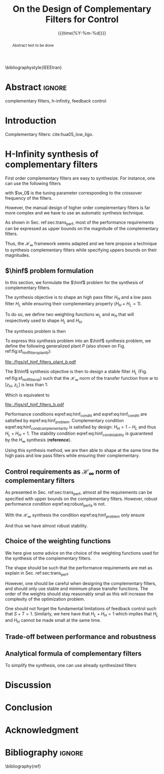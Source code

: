 #+TITLE: On the Design of Complementary Filters for Control
:DRAWER:
#+LATEX_CLASS: ieeeconf
#+LATEX_CLASS_OPTIONS: [9pt, technote, a4paper]
#+OPTIONS: toc:nil
#+STARTUP: overview

#+DATE: {{{time(%Y-%m-%d)}}}
#+AUTHOR: @@latex:\IEEEauthorblockN{Dehaeze Thomas\IEEEauthorrefmark{1} and Collette Christophe} \\@@
#+AUTHOR: @@latex:\IEEEauthorblockA{Precision Mechatronics Laboratory, ULB\\ Brussels, Belgium\\ Email: \IEEEauthorrefmark{1}dehaeze.thomas@gmail.com}@@

#+LATEX_HEADER: \usepackage{amsmath,amssymb,amsfonts, cases}
#+LATEX_HEADER: \usepackage{algorithmic, graphicx, textcomp}
#+LATEX_HEADER: \usepackage{xcolor, import, hyperref}
#+LATEX_HEADER: \usepackage[USenglish]{babel}
#+LATEX_HEADER: \setcounter{footnote}{1}
#+LATEX_HEADER: \input{config.tex}

\bibliographystyle{IEEEtran}
:END:

* LaTeX Config                                                     :noexport:
#+begin_src latex :tangle config.tex
  % H Infini
  \newcommand{\hinf}{\mathcal{H}_\infty}

  % H 2
  \newcommand{\htwo}{\mathcal{H}_2}

  % Omega
  \newcommand{\w}{\omega}

  % H-Infinity Norm
  \newcommand{\hnorm}[1]{\left\|#1\right\|_{\infty}}

  % H-2 Norm
  \newcommand{\normtwo}[1]{\left\|#1\right\|_{2}}

  % Norm
  \newcommand{\norm}[1]{\left\|#1\right\|}

  % Absolute value
  \newcommand{\abs}[1]{\left\lvert #1 \right\lvert}

  % Minimum Subscript
  \newcommand{\smin}{_{\text{min}}}

  % Maximum Subscript
  \newcommand{\smax}{_{\text{max}}}

  \newcommand*\colvec[1]{\begin{bmatrix}#1\end{bmatrix}}
#+end_src

* Build                                                            :noexport:
#+BEGIN_SRC emacs-lisp :results none
  (add-to-list 'org-latex-classes
               '("ieeeconf"
                 "\\documentclass{ieeeconf}"
                 ("\\section{%s}" . "\\section*{%s}")
                 ("\\subsection{%s}" . "\\subsection*{%s}")
                 ("\\subsubsection{%s}" . "\\subsubsection*{%s}")
                 ("\\paragraph{%s}" . "\\paragraph*{%s}")
                 ("\\subparagraph{%s}" . "\\subparagraph*{%s}"))
               )
#+END_SRC

* Abstract                                                           :ignore:
#+begin_abstract
Abstract text to be done
#+end_abstract

#+begin_IEEEkeywords
complementary filters, h-infinity, feedback control
#+end_IEEEkeywords

* Introduction
  <<sec:introduction>>

Complementary filters: cite:hua05_low_ligo.

* H-Infinity synthesis of complementary filters
  <<sec:hinf_filters>>
First order complementary filters are easy to synthesize. For instance, one can use the following filters
\begin{equation}
H_H(s) = \frac{s/\w_0}{1 + s/\w_0}; \quad H_L(s) = \frac{1}{1 + s/\w_0}
\end{equation}
with $\w_0$ is the tuning parameter corresponding to the crossover frequency of the filters.

However, the manual design of higher order complementary filters is far more complex and we have to use an automatic synthesis technique.


As shown in Sec. ref:sec:trans_perf, most of the performance requirements can be expressed as upper bounds on the magnitude of the complementary filters.

Thus, the $\mathcal{H}_\infty$ framework seems adapted and we here propose a technique to synthesis complementary filters while specifying uppers bounds on their magnitudes.

** $\hinf$ problem formulation
   <<sec:hinf_conf>>
In this section, we formulate the $\hinf$ problem for the synthesis of complementary filters.

The synthesis objective is to shape an high pass filter $H_H$ and a low pass filter $H_L$ while ensuring their complementary property ($H_H + H_L = 1$).

To do so, we define two weighting functions $w_L$ and $w_H$ that will respectively used to shape $H_L$ and $H_H$.

The synthesis problem is then
\begin{subnumcases}{\text{Find } H_L, H_H \text{ such that}}
  H_L \text{ and } H_H \text{ are stable} \label{eq:hinf_cond_stability}\\
  H_L + H_H = 1 \label{eq:hinf_cond_complementarity} \\
  |w_L H_L| \le 1 \quad \forall\omega \label{eq:hinf_cond_hl} \\
  |w_H H_H| \le 1 \quad \forall\omega \label{eq:hinf_cond_hh}
\end{subnumcases}


To express this synthesis problem into an $\hinf$ synthesis problem, we define the following generalized plant $P$ (also shown on Fig. ref:fig:sf_hinf_filters_plant_b):
#+NAME: eq:generalized_plant
\begin{equation}
  \colvec{w\\u} = P \colvec{z_H \\ z_L \\ v}; \quad P = \begin{bmatrix} w_H & -w_H \\ 0 & w_L \\ 1 & 0 \end{bmatrix}
\end{equation}

#+name: fig:sf_hinf_filters_plant_b
#+caption: Generalized plant for the synthesis of the complementary filters
#+attr_latex: :float t :scale 1
file:./figs/sf_hinf_filters_plant_b.pdf

The $\hinf$ synthesis objective is then to design a stable filter $H_L$ (Fig. ref:fig:sf_hinf_filters_b) such that the $\mathcal{H}_\infty$ norm of the transfer function from $w$ to $[z_H, \ z_L]$ is less than $1$:
\begin{equation}
  \hnorm{\begin{matrix} (1 - H_L) w_H \\ H_L w_L \end{matrix}} \le 1
\end{equation}
Which is equivalent to
#+NAME: eq:hinf_problem
\begin{equation}
  \hnorm{\begin{matrix} H_H w_H \\ H_L w_L \end{matrix}} < 1 \text{ by choosing } H_H = 1 - H_L
\end{equation}

#+name: fig:sf_hinf_filters_b
#+caption: $\hinf\text{-synthesis}$ of complementary filters
#+attr_latex: :float t :scale 1
file:./figs/sf_hinf_filters_b.pdf

Performance conditions eqref:eq:hinf_cond_hl and eqref:eq:hinf_cond_hl are satisfied by eqref:eq:hinf_problem.
Complementary condition eqref:eq:hinf_cond_complementarity is satisfied by design: $H_H = 1 - H_L$ and thus $H_L + H_H = 1$.
The stability condition eqref:eq:hinf_cond_stability is guaranteed by the $H_\infty$ synthesis (*reference*).


Using this synthesis method, we are then able to shape at the same time the high pass and low pass filters while ensuring their complementary.

** Control requirements as $\mathcal{H}_\infty$ norm of complementary filters
As presented in Sec. ref:sec:trans_perf, almost all the requirements can be specified with upper bounds on the complementary filters.
However, robust performance condition eqref:eq:robust_perf_a is not.

With the $\mathcal{H}_\infty$ synthesis the condition eqref:eq:hinf_problem only ensure
\begin{align*}
  \hnorm{\begin{matrix} H_H w_H \\ H_L w_L \end{matrix}} \le 1 &\Leftrightarrow \max_\omega \sqrt{|w_L H_L|^2 + |w_H H_H|^2} \le 1\\
                                                             &\Rightarrow |w_L H_L| + |w_H H_H| \le \sqrt{2} \quad \forall\omega
\end{align*}

And thus we have almost robust stability.

** Choice of the weighting functions
   <<sec:hinf_weighting_func>>
We here give some advice on the choice of the weighting functions used for the synthesis of the complementary filters.

The shape should be such that the performance requirements are met as explain in Sec. ref:sec:trans_perf.

However, one should be careful when designing the complementary filters, and should only use stable and minimum phase transfer functions.
The order of the weights should stay reasonably small as this will increase the complexity of the optimization problem.

One should not forget the fundamental limitations of feedback control such that $S + T = 1$.
Similarly, we here have that $H_L + H_H = 1$ which implies that $H_L$ and $H_H$ cannot be made small at the same time.

** Trade-off between performance and robustness

** Analytical formula of complementary filters
  <<sec:analytical_complementary_filters>>
To simplify the synthesis, one can use already synthesized filters

\begin{align}
  H_L(s) = \frac{1}{1 + \frac{s}{\omega_0}}\\
  H_H(s) = \frac{\frac{s}{\omega_0}}{1 + \frac{s}{\omega_0}}
\end{align}

\begin{align}
  H_L(s) &= \frac{(1+\alpha) (\frac{s}{\omega_0})+1}{\left((\frac{s}{\omega_0})+1\right) \left((\frac{s}{\omega_0})^2 + \alpha (\frac{s}{\omega_0}) + 1\right)}\\
  H_H(s) &= \frac{(\frac{s}{\omega_0})^2 \left((\frac{s}{\omega_0})+1+\alpha\right)}{\left((\frac{s}{\omega_0})+1\right) \left((\frac{s}{\omega_0})^2 + \alpha (\frac{s}{\omega_0}) + 1\right)}
\end{align}

\begin{align}
  H_L(s) &= \frac{\left(1+(\alpha+1)(\beta+1)\right) (\frac{s}{\omega_0})^2 + (1+\alpha+\beta)(\frac{s}{\omega_0}) + 1}{\left(\frac{s}{\omega_0} + 1\right) \left( (\frac{s}{\omega_0})^2 + \alpha (\frac{s}{\omega_0}) + 1 \right) \left( (\frac{s}{\omega_0})^2 + \beta (\frac{s}{\omega_0}) + 1 \right)}\\
  H_H(s) &= \frac{(\frac{s}{\omega_0})^3 \left( (\frac{s}{\omega_0})^2 + (1+\alpha+\beta) (\frac{s}{\omega_0}) + (1+(\alpha+1)(\beta+1)) \right)}{\left(\frac{s}{\omega_0} + 1\right) \left( (\frac{s}{\omega_0})^2 + \alpha (\frac{s}{\omega_0}) + 1 \right) \left( (\frac{s}{\omega_0})^2 + \beta (\frac{s}{\omega_0}) + 1 \right)}
\end{align}

* Discussion
* Conclusion
  <<sec:conclusion>>

* Acknowledgment

* Bibliography                                                       :ignore:
\bibliography{ref}
